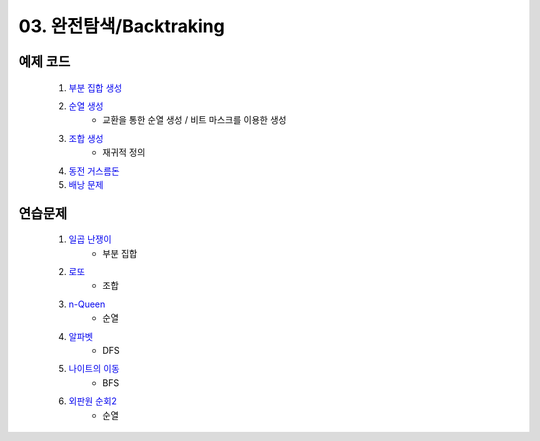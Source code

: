 ﻿
03. 완전탐색/Backtraking
========================================

예제 코드
----------------------------

    #. `부분 집합 생성 <https://github.com/algocoding/lecture/blob/master/backtrack/src/SubsetDemo.java>`_
    #. `순열 생성 <https://github.com/algocoding/lecture/blob/master/backtrack/src/PermutationDemo.java>`_
        - 교환을 통한 순열 생성 / 비트 마스크를 이용한 생성
    #. `조합 생성 <https://github.com/algocoding/lecture/blob/master/backtrack/src/CombinationDemo.java>`_
        - 재귀적 정의
    #. `동전 거스름돈 <https://github.com/algocoding/lecture/blob/master/backtrack/src/CoinchangeDemo.java>`_
    #. `배낭 문제 <https://github.com/algocoding/lecture/blob/master/backtrack/src/KnapsackDemo.java>`_

    
연습문제 
----------------------------

    #. `일곱 난쟁이 <https://www.acmicpc.net/problem/2309>`_    
        - 부분 집합
        
    #. `로또 <https://www.acmicpc.net/problem/6603>`_           
        - 조합
        
    #. `n-Queen <https://www.acmicpc.net/problem/9663>`_        
        - 순열
    
    #. `알파벳 <https://www.acmicpc.net/problem/1987>`_ 
        - DFS
        
    #. `나이트의 이동 <https://www.acmicpc.net/problem/7562>`_  
        - BFS
        
    #. `외판원 순회2 <https://www.acmicpc.net/problem/10971>`_    
        - 순열
    
..
    .. disqus::
        :disqus_identifier: master_page
